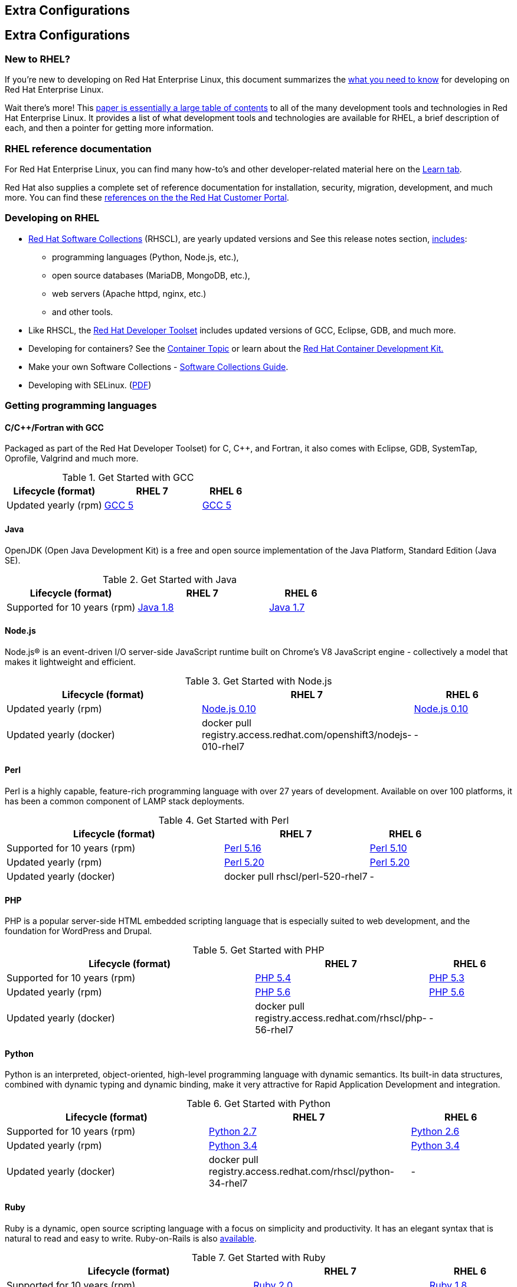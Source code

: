 :awestruct-layout: product-docs-and-apis
:awestruct-interpolate: true

## Extra Configurations

:awestruct-layout: product-docs-and-apis
:awestruct-interpolate: true

## Extra Configurations

=== New to RHEL?

If you’re new to developing on Red Hat Enterprise Linux, this document summarizes the http://developers.stage.redhat.com/articles/rhel-what-you-need-to-know/[what you need to know] for developing on Red Hat Enterprise Linux.

Wait there’s more! This http://static.jboss.org/rhd/docs/rhel_developer_getting_started_guide.pdf[paper is essentially a large table of contents] to all of the many development tools and technologies in Red Hat Enterprise Linux. It provides a list of what development tools and technologies are available for RHEL, a brief description of each, and then a pointer for getting more information.

=== RHEL reference documentation

For Red Hat Enterprise Linux, you can find many how-to’s and other developer-related material here on the http://developers.redhat.com/products/rhel/learn/[Learn tab].

Red Hat also supplies a complete set of reference documentation for installation, security, migration, development, and much more. You can find these https://access.redhat.com/site/documentation/en-US/Red_Hat_Enterprise_Linux[references on the the Red Hat Customer Portal].


=== Developing on RHEL
* http://developers.redhat.com/products/softwarecollections/overview/[Red Hat Software Collections] (RHSCL), are yearly updated versions and See this release notes section,  https://access.redhat.com/documentation/en-US/Red_Hat_Software_Collections/2/html/2.0_Release_Notes/chap-RHSCL.html#sect-RHSCL-Changes[includes]:
    ** programming languages (Python, Node.js, etc.),
    ** open source databases (MariaDB, MongoDB, etc.),
    ** web servers (Apache httpd, nginx, etc.)
    ** and other tools.

* Like RHSCL, the http://developers.redhat.com/products/developertoolset/overview/[Red Hat Developer Toolset] includes updated versions of GCC, Eclipse, GDB, and much more.
* Developing for containers?  See the http://developers.redhat.com/containers/[Container Topic] or learn about the http://developers.redhat.com/products/cdk/overview/[Red Hat Container Development Kit.]
* Make your own Software Collections - https://access.redhat.com/documentation/en-US/Red_Hat_Enterprise_Linux/6/html/Developer_Guide/chap-RHSCL.html[Software Collections Guide].
* Developing with SELinux. (http://static.jboss.org/rhd/docs/selinux_for_red_hat_developers.pdf[PDF])


=== Getting programming languages

==== C/C++/Fortran with GCC
Packaged as part of the Red Hat Developer Toolset) for C, C++, and Fortran, it also comes with Eclipse, GDB, SystemTap, Oprofile, Valgrind and much more.

.Get Started with GCC
[cols="^2,^2,^1",options="header"]
|===

|Lifecycle (format)
|RHEL 7
|RHEL 6

|Updated yearly (rpm)
|http://developers.redhat.com/products/rhel/get-started-rhel7-cpp/[GCC 5]
|http://developers.redhat.com/products/rhel/get-started-rhel6-cpp/[GCC 5]

|===

==== Java
OpenJDK (Open Java Development Kit) is a free and open source implementation of the Java Platform, Standard Edition (Java SE).

.Get Started with Java
[cols="^2,^2,^1",options="header"]
|===

|Lifecycle (format)
|RHEL 7
|RHEL 6

|Supported for 10 years (rpm)
|http://developers.redhat.com/products/rhel/get-started-rhel7-java/[Java 1.8]
|https://access.redhat.com/documentation/en-US/JBoss_Enterprise_Application_Platform/6/html/Installation_Guide/Install_OpenJDK_on_Red_Hat_Enterprise_Linux.html[Java 1.7]

|===

==== Node.js
Node.js® is an event-driven I/O server-side JavaScript runtime built on Chrome's V8 JavaScript engine - collectively a model that makes it lightweight and efficient.

.Get Started with Node.js
[cols="^2,^2,^1",options="header"]
|===

|Lifecycle (format)
|RHEL 7
|RHEL 6

|Updated yearly (rpm)
|http://developers.redhat.com/products/softwarecollections/get-started-rhel7-nodejs/[Node.js 0.10]
|http://developers.redhat.com/products/softwarecollections/get-started-rhel6-nodejs/[Node.js 0.10]

|Updated yearly (docker)
|docker pull registry.access.redhat.com/openshift3/nodejs-010-rhel7
|-
|===


==== Perl
Perl is a highly capable, feature-rich programming language with over 27 years of development. Available on over 100 platforms, it has been a common component of LAMP stack deployments.

.Get Started with Perl
[cols="^3,^2,^1",options="header"]
|===

|Lifecycle (format)
|RHEL 7
|RHEL 6

|Supported for 10 years (rpm)
|http://developers.redhat.com/products/rhel/get-started-rhel7-perl/[Perl 5.16]
|http://developers.redhat.com/products/rhel/get-started-rhel6-perl/[Perl 5.10]

|Updated yearly (rpm)
|http://developers.redhat.com/products/softwarecollections/get-started-rhel7-perl/[Perl 5.20]
|http://developers.redhat.com/products/softwarecollections/get-started-rhel6-perl/[Perl 5.20]

|Updated yearly (docker)
|docker pull rhscl/perl-520-rhel7
|-
|===

==== PHP
PHP is a popular server-side HTML embedded scripting language that is especially suited to web development, and the foundation for WordPress and Drupal.

.Get Started with PHP
[cols="^3,^2,^1",options="header"]

|===

|Lifecycle (format)
|RHEL 7
|RHEL 6

|Supported for 10 years (rpm)
|http://developers.redhat.com/products/rhel/get-started-rhel7-php[PHP 5.4]
|http://developers.redhat.com/products/rhel/get-started-rhel6-php/[PHP 5.3]

|Updated yearly (rpm)
|http://developers.redhat.com/products/softwarecollections/get-started-rhel7-php/[PHP 5.6]
|http://developers.redhat.com/products/softwarecollections/get-started-rhel6-php/[PHP 5.6]

|Updated yearly (docker)
|docker pull registry.access.redhat.com/rhscl/php-56-rhel7
|-
|===

==== Python
Python is an interpreted, object-oriented, high-level programming language with dynamic semantics. Its built-in data structures, combined with dynamic typing and dynamic binding, make it very attractive for Rapid Application Development and integration.


.Get Started with Python
[cols="^2,^2,^1",options="header"]
|===

|Lifecycle (format)
|RHEL 7
|RHEL 6

|Supported for 10 years (rpm)
|http://developers.redhat.com/products/rhel/get-started-rhel7-python/[Python 2.7]
|http://developers.redhat.com/products/rhel/get-started-rhel6-python/[Python 2.6]

|Updated yearly (rpm)
|http://developers.redhat.com/products/softwarecollections/get-started-rhel7-python/[Python 3.4]
|http://developers.redhat.com/products/softwarecollections/get-started-rhel6-python[Python 3.4]

|Updated yearly (docker)
|docker pull registry.access.redhat.com/rhscl/python-34-rhel7
|-
|===

==== Ruby

Ruby is a dynamic, open source scripting language with a focus on simplicity and productivity. It has an elegant syntax that is natural to read and easy to write. Ruby-on-Rails is also https://access.redhat.com/sites/default/files/pages/attachments/red-hat-software-collections-technology-brief-new.pdf[available].

.Get Started with Ruby
[cols="^3,^2,^1",options="header"]
|===

|Lifecycle (format)
|RHEL 7
|RHEL 6

|Supported for 10 years (rpm)
|http://developers.redhat.com/products/rhel/get-started-rhel7-ruby/[Ruby 2.0]
|http://developers.redhat.com/products/rhel/get-started-rhel6-ruby/[Ruby 1.8]

|Updated yearly (rpm)
|http://developers.redhat.com/products/softwarecollections/get-started-rhel7-ruby/[Ruby 2.2]
|http://developers.redhat.com/products/softwarecollections/get-started-rhel6-ruby/[Ruby 2.2]

|Updated yearly (docker)
|docker pull registry.access.redhat.com/rhscl/ruby-22-rhel7
|-
|===

